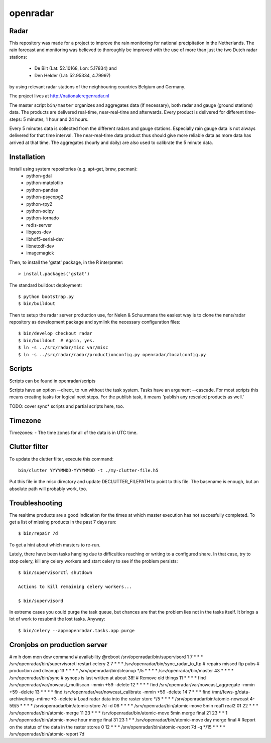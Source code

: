 openradar
==========================================

Radar
-----
This repository was made for a project to improve the rain monitoring for 
national precipitation in the Netherlands. The rain forecast and monitoring
was believed to thoroughly be improved with the use of more than just the
two Dutch radar stations:
    * De Bilt (Lat: 52.10168, Lon: 5.17834) and 
    * Den Helder (Lat: 52.95334, 4.79997) 
by using relevant radar stations of the neighbouring countries Belgium and Germany.

The project lives at http://nationaleregenradar.nl

The master script ``bin/master`` organizes and aggregates data (if necessary), 
both radar and gauge (ground stations) data. The products are delivered 
real-time, near-real-time and afterwards. Every product is delivered for
different time-steps: 5 minutes, 1 hour and 24 hours. 

Every 5 minutes data is collected from the different radars and gauge stations. 
Especially rain gauge data is not always delivered for that time interval. The
near-real-time data product thus should give more reliable data as more data
has arrived at that time. The aggregates (hourly and daily) are also used to 
calibrate the 5 minute data.

Installation
------------
Install using system repositories (e.g. apt-get, brew, pacman):
    * python-gdal
    * python-matplotlib
    * python-pandas
    * python-psycopg2
    * python-rpy2
    * python-scipy
    * python-tornado
    * redis-server

    * libgeos-dev
    * libhdf5-serial-dev
    * libnetcdf-dev

    * imagemagick

Then, to install the 'gstat' package, in the R interpreter::
    
    > install.packages('gstat')

The standard buildout deployment::
    
    $ python bootstrap.py
    $ bin/buildout

Then to setup the radar server production use, for Nelen & Schuurmans
the easiest way is to clone the nens/radar repository as development
package and symlink the necessary configuration files::
    
    $ bin/develop checkout radar
    $ bin/buildout  # Again, yes.
    $ ln -s ../src/radar/misc var/misc
    $ ln -s ../src/radar/radar/productionconfig.py openradar/localconfig.py

Scripts
-------
Scripts can be found in openradar/scripts

Scripts have an option --direct, to run without the task system.
Tasks have an argument --cascade. For most scripts this means creating
tasks for logical next steps. For the publish task, it means 'publish
any rescaled products as well.'

TODO: cover sync* scripts and partial scripts here, too.

Timezone
--------
Timezones:
- The time zones for all of the data is in UTC time.

Clutter filter
--------------
To update the clutter filter, execute this command::
    
    bin/clutter YYYYMMDD-YYYYMMDD -t ./my-clutter-file.h5

Put this file in the misc directory and update DECLUTTER_FILEPATH to
point to this file. The basename is enough, but an absolute path will
probably work, too.

Troubleshooting
---------------
The realtime products are a good indication for the times at which
master execution has not succesfully completed. To get a list of missing
products in the past 7 days run::

    $ bin/repair 7d

To get a hint about which masters to re-run.

Lately, there have been tasks hanging due to difficulties reaching or
writing to a configured share. In that case, try to stop celery, kill
any celery workers and start celery to see if the problem persists::

    $ bin/supervisorctl shutdown

    Actions to kill remaining celery workers...

    $ bin/supervisord

In extreme cases you could purge the task queue, but chances are that
the problem lies not in the tasks itself. It brings a lot of work to
resubmit the lost tasks. Anyway::

    $ bin/celery --app=openradar.tasks.app purge


Cronjobs on production server
-----------------------------
# m    h dom mon dow command
# availability
@reboot              /srv/openradar/bin/supervisord
1      7 *   *   *   /srv/openradar/bin/supervisorctl restart celery
2      7 *   *   *   /srv/openradar/bin/sync_radar_to_ftp  # repairs missed ftp pubs
# production and cleanup
13     * *   *   *   /srv/openradar/bin/cleanup
*/5    * *   *   *   /srv/openradar/bin/master
43     * *   *   *   /srv/openradar/bin/sync  # synops is last written at about 38!
# Remove old things
11     * *   *   *   find /srv/openradar/var/nowcast_multiscan -mmin +59 -delete
12     * *   *   *   find /srv/openradar/var/nowcast_aggregate -mmin +59 -delete
13     * *   *   *   find /srv/openradar/var/nowcast_calibrate -mmin +59 -delete
14     7 *   *   *   find /mnt/fews-g/data-archive/img -mtime +3 -delete
# Load radar data into the raster store
*/5    * *   *   *   /srv/openradar/bin/atomic-nowcast
4-59/5 * *   *   *   /srv/openradar/bin/atomic-store 7d -d
06     * *   *   *   /srv/openradar/bin/atomic-move 5min real1 real2
01    22 *   *   *   /srv/openradar/bin/atomic-merge
11    23 *   *   *   /srv/openradar/bin/atomic-move 5min merge final
21    23 *   *   1   /srv/openradar/bin/atomic-move hour merge final
31    23 1   *   *   /srv/openradar/bin/atomic-move day merge final
# Report on the status of the data in the raster stores
0     12 *   *   *   /srv/openradar/bin/atomic-report 7d -q
*/15   * *   *   *   /srv/openradar/bin/atomic-report 7d
